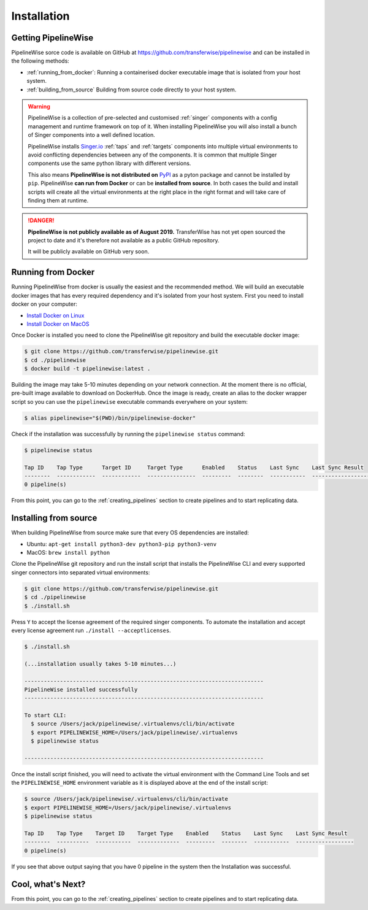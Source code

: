 
.. _installation_guide:
.. _intro_installation_guide:

Installation
============

Getting PipelineWise
--------------------

PipelineWise sorce code is available on GitHub at https://github.com/transferwise/pipelinewise
and can be installed in the following methods:

* :ref:`running_from_docker`: Running a containerised docker executable image
  that is isolated from your host system.

* :ref:`building_from_source` Building from source code directly to your host system.

.. warning::

    PipelineWise is a collection of pre-selected and customised :ref:`singer` components
    with a config management and runtime framework on top of it. When installing PipelineWise
    you will also install a bunch of Singer components into a well defined location.

    PipelineWise installs `Singer.io <https://www.singer.io/>`_  :ref:`taps` and :ref:`targets`
    components into multiple virtual environments to avoid conflicting dependencies between
    any of the components. It is common that multiple Singer components use the same python
    library with different versions.

    This also means **PipelineWise is not distributed on** `PyPI <https://pypi.org//>`_ as a pyton package
    and cannot be installed by ``pip``. PipelineWise **can run from Docker** or can be
    **installed from source**. In both cases the build and install scripts will create all the
    virtual environments at the right place in the right format and will take care of finding them
    at runtime.

.. danger::

  **PipelineWise is not publicly available as of August 2019.**
  TransferWise has not yet open sourced the project to date and it's therefore not available
  as a public GitHub repository.

  It will be publicly available on GitHub very soon.

.. _running_from_docker:

Running from Docker
-------------------

Running PipelineWise from docker is usually the easiest and the recommended method. We will
build an executable docker images that has every required dependency and it's isolated from
your host system. First you need to install docker on your computer:

* `Install Docker on Linux <https://runnable.com/docker/install-docker-on-linux>`_

* `Install Docker on MacOS <https://runnable.com/docker/install-docker-on-macos>`_

Once Docker is installed you need to clone the PipelineWise git repository and build the
executable docker image:

.. code-block:: bash

    $ git clone https://github.com/transferwise/pipelinewise.git
    $ cd ./pipelinewise
    $ docker build -t pipelinewise:latest .


Building the image may take 5-10 minutes depending on your network connection. At the moment
there is no official, pre-built image available to download on DockerHub. Once the image is
ready, create an alias to the docker wrapper script so you can use the ``pipelinewise``
executable commands everywhere on your system:

.. code-block:: bash

    $ alias pipelinewise="$(PWD)/bin/pipelinewise-docker"


Check if the installation was successfully by running the ``pipelinewise status`` command:

.. code-block:: bash

    $ pipelinewise status

    Tap ID    Tap Type      Target ID     Target Type      Enabled    Status    Last Sync    Last Sync Result
    --------  ------------  ------------  ---------------  ---------  --------  -----------  ------------------
    0 pipeline(s)

From this point, you can go to the :ref:`creating_pipelines` section to create pipelines and to start replicating data.


.. _building_from_source:

Installing from source
----------------------

When building PipelineWise from source make sure that every OS dependencies are installed:

* Ubuntu: ``apt-get install python3-dev python3-pip python3-venv``

* MacOS: ``brew install python``

Clone the PipelineWise git repository and run the install script that installs the
PipelineWise CLI and every supported singer connectors into separated virtual environments:

.. code-block:: bash

    $ git clone https://github.com/transferwise/pipelinewise.git
    $ cd ./pipelinewise
    $ ./install.sh

Press ``Y`` to accept the license agreement of the required singer components. To automate
the installation and accept every license agreement run ``./install --acceptlicenses``.

.. code-block:: bash

    $ ./install.sh

    (...installation usually takes 5-10 minutes...)

    --------------------------------------------------------------------------
    PipelineWise installed successfully
    --------------------------------------------------------------------------

    To start CLI:
      $ source /Users/jack/pipelinewise/.virtualenvs/cli/bin/activate
      $ export PIPELINEWISE_HOME=/Users/jack/pipelinewise/.virtualenvs
      $ pipelinewise status

    --------------------------------------------------------------------------

Once the install script finished, you will need to activate the virtual environment
with the Command Line Tools and set the ``PIPELINEWISE_HOME`` environment variable
as it is displayed above at the end of the install script:

.. code-block:: bash

    $ source /Users/jack/pipelinewise/.virtualenvs/cli/bin/activate
    $ export PIPELINEWISE_HOME=/Users/jack/pipelinewise/.virtualenvs
    $ pipelinewise status

    Tap ID    Tap Type    Target ID    Target Type    Enabled    Status    Last Sync    Last Sync Result
    --------  ----------  -----------  -------------  ---------  --------  -----------  ------------------
    0 pipeline(s)

If you see that above output saying that you have 0 pipeline in the system then the Installation
was successful.

Cool, what's Next?
------------------

From this point, you can go to the :ref:`creating_pipelines` section to create pipelines and to start replicating data.
